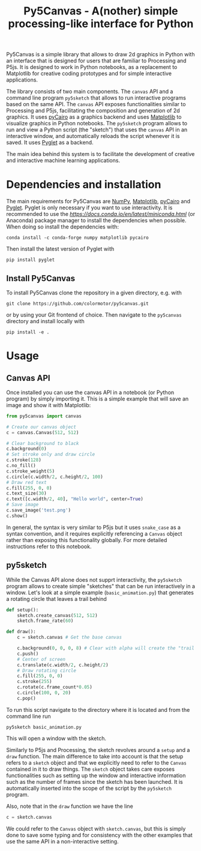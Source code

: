 #+title: Py5Canvas - A(nother) simple processing-like interface for Python

Py5Canvas is a simple library that allows to draw 2d graphics in Python with an interface that is designed for users that are familiar to Processing and P5js.
It is designed to work in Python notebooks, as a replacement to Matplotlib for creative coding prototypes and for simple interactive applications.

The library consists of two main components. The ~canvas~ API and a command line program ~py5sketch~ that allows to run interactive programs based on the same API. The ~canvas~ API exposes functionalities similar to Processing and P5js, facilitating the composition and generation of 2d graphics. It uses [[https://pycairo.readthedocs.io/en/latest/][pyCairo]] as a graphics backend and uses [[https://matplotlib.org][Matplotlib]] to visualize graphics in Python notebooks. The ~py5sketch~ program allows to run and view a Python script (the "sketch") that uses the ~canvas~ API in an interactive window, and automatically reloads the script whenever it is saved. It uses [[https://pyglet.readthedocs.io/en/latest/][Pyglet]] as a backend.

The main idea behind this system is to facilitate the development of creative and interactive machine learning applications.

* Dependencies and installation
The main requirements for Py5Canvas are [[https://numpy.org][NumPy]], [[https://matplotlib.org][Matplotlib]], [[https://pycairo.readthedocs.io/en/latest/][pyCairo]] and [[https://pyglet.readthedocs.io/en/latest/][Pyglet]]. Pyglet is only necessary if you want to use interactivity. It is recommended to use the [[Miniconda][https://docs.conda.io/en/latest/miniconda.html]] (or Anaconda) package manager to install the dependencies when possible. When doing so install the dependencies with:
#+begin_example
conda install -c conda-forge numpy matplotlib pycairo
#+end_example
Then install the latest version of Pyglet with
#+begin_example
pip install pyglet
#+end_example

** Install Py5Canvas
To install Py5Canvas clone the repository in a given directory, e.g. with
#+begin_example
git clone https://github.com/colormotor/py5canvas.git
#+end_example
or by using your Git frontend of choice.
Then navigate to the ~py5canvas~ directory and install locally with
#+begin_example
pip install -e .
#+end_example

* Usage
** Canvas API
Once installed you can use the canvas API in a notebook (or Python program) by simply importing it. This is a simple example that will save an image and show it with Matplotlib:
#+begin_src python
from py5canvas import canvas

# Create our canvas object
c = canvas.Canvas(512, 512)

# Clear background to black
c.background(0)
# Set stroke only and draw circle
c.stroke(128)
c.no_fill()
c.stroke_weight(5)
c.circle(c.width/2, c.height/2, 100)
# Draw red text
c.fill(255, 0, 0)
c.text_size(30)
c.text([c.width/2, 40], "Hello world", center=True)
# Save image
c.save_image('test.png')
c.show()
#+end_src

In general, the syntax is very similar to P5js but it uses ~snake_case~ as a syntax convention, and it requires explicitly referencing a ~Canvas~ object rather than exposing this functionality globally. For more detailed instructions refer to this notebook.

** py5sketch
While the Canvas API alone does not supprt interactivity, the ~py5sketch~ program allows to create simple "sketches" that can be run interactively in a window. Let's look at a simple example (~basic_animation.py~) that generates a rotating circle that leaves a trail behind

#+begin_src python
def setup():
    sketch.create_canvas(512, 512)
    sketch.frame_rate(60)

def draw():
    c = sketch.canvas # Get the base canvas

    c.background(0, 0, 0, 8) # Clear with alpha will create the "trail effect"
    c.push()
    # Center of screen
    c.translate(c.width/2, c.height/2)
    # Draw rotating circle
    c.fill(255, 0, 0)
    c.stroke(255)
    c.rotate(c.frame_count*0.05)
    c.circle(100, 0, 20)
    c.pop()
#+end_src

To run this script navigate to the directory where it is located and from the command line run
#+begin_example
py5sketch basic_animation.py
#+end_example

This will open a window with the sketch.

Similarly to P5js and Processing, the sketch revolves around a ~setup~ and a ~draw~ function. The main difference to take into account is that the setup refers to a ~sketch~ object and that we explicitly need to refer to the ~Canvas~ contained in it to draw things. The ~sketch~ object takes care exposes functionalities such as setting up the window and interactive information such as the number of frames since the sketch has been launched. It is automatically inserted into the scope of the script by the ~py5sketch~ program.

Also, note that in the ~draw~ function we have the line
#+begin_src python
c = sketch.canvas
#+end_src
We could refer to the ~Canvas~ object with ~sketch.canvas~, but this is simply done to save some typing and for consistency with the other examples that use the same API in a non-interactive setting.

